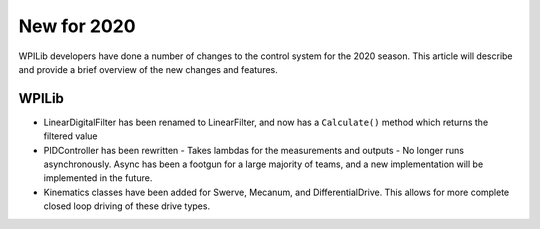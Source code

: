 New for 2020
============

WPILib developers have done a number of changes to the control system for the 2020 season. This article will describe and provide a brief overview of the new changes and features. 

WPILib
------

- LinearDigitalFilter has been renamed to LinearFilter, and now has a ``Calculate()`` method which returns the filtered value
- PIDController has been rewritten
  - Takes lambdas for the measurements and outputs
  - No longer runs asynchronously. Async has been a footgun for a large majority of teams, and a new implementation will be implemented in the future.
- Kinematics classes have been added for Swerve, Mecanum, and DifferentialDrive. This allows for more complete closed loop driving of these drive types.